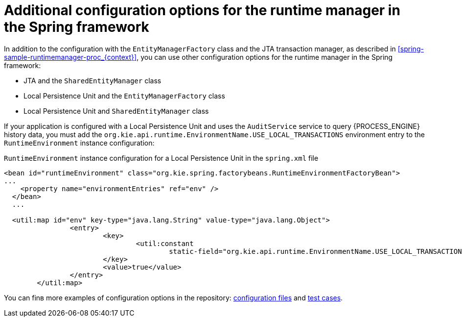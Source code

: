 [id='spring-runtimemanager-additionalconfig-con_{CONTEXT}']
= Additional configuration options for the runtime manager in the Spring framework

In addition to the configuration with the `EntityManagerFactory` class and the JTA transaction manager, as described in xref:spring-sample-runtimemanager-proc_{context}[], you can use other configuration options for the runtime manager in the Spring framework:

* JTA and the `SharedEntityManager` class
* Local Persistence Unit and the `EntityManagerFactory` class
* Local Persistence Unit and `SharedEntityManager` class

If your application is configured with a Local Persistence Unit and uses the `AuditService` service to query {PROCESS_ENGINE} history data, you must add the `org.kie.api.runtime.EnvironmentName.USE_LOCAL_TRANSACTIONS` environment entry to the `RuntimeEnvironment` instance configuration:

.`RuntimeEnvironment` instance configuration for a Local Persistence Unit in the `spring.xml` file
[source,xml]
----
<bean id="runtimeEnvironment" class="org.kie.spring.factorybeans.RuntimeEnvironmentFactoryBean">
...
    <property name="environmentEntries" ref="env" />
  </bean>
  ...

  <util:map id="env" key-type="java.lang.String" value-type="java.lang.Object">
		<entry>
			<key>
				<util:constant
					static-field="org.kie.api.runtime.EnvironmentName.USE_LOCAL_TRANSACTIONS" />
			</key>
			<value>true</value>
		</entry>
	</util:map>
----

You can finв more examples of configuration options in the repository: https://github.com/kiegroup/droolsjbpm-integration/tree/{COMMUNITY_VERSION_FINAL}/kie-spring/src/test/resources/jbpm[configuration files] and https://github.com/kiegroup/droolsjbpm-integration/tree/{COMMUNITY_VERSION_FINAL}/kie-spring/src/test/java/org/kie/spring/jbpm[test cases].

